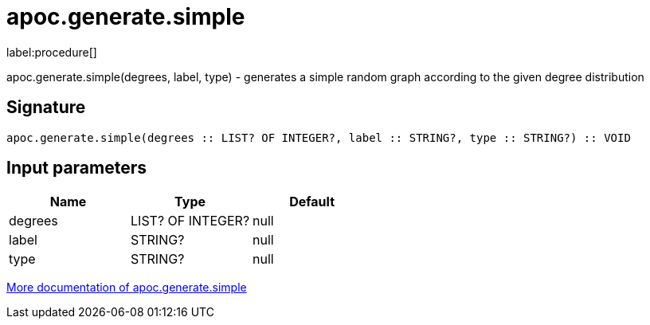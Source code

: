 ////
This file is generated by DocsTest, so don't change it!
////

= apoc.generate.simple
:description: This section contains reference documentation for the apoc.generate.simple procedure.

label:procedure[]

[.emphasis]
apoc.generate.simple(degrees, label, type) - generates a simple random graph according to the given degree distribution

== Signature

[source]
----
apoc.generate.simple(degrees :: LIST? OF INTEGER?, label :: STRING?, type :: STRING?) :: VOID
----

== Input parameters
[.procedures, opts=header]
|===
| Name | Type | Default 
|degrees|LIST? OF INTEGER?|null
|label|STRING?|null
|type|STRING?|null
|===

xref::graph-updates/graph-generators.adoc[More documentation of apoc.generate.simple,role=more information]

